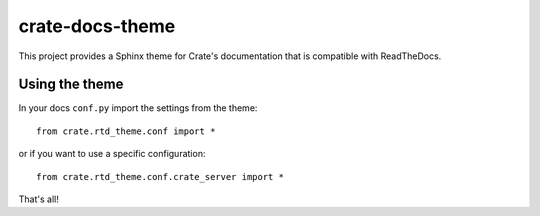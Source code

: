 ================
crate-docs-theme
================

This project provides a Sphinx theme for Crate's documentation
that is compatible with ReadTheDocs.

Using the theme
---------------

In your docs ``conf.py`` import the settings from the theme::

   from crate.rtd_theme.conf import *

or if you want to use a specific configuration::

   from crate.rtd_theme.conf.crate_server import *

That's all!

